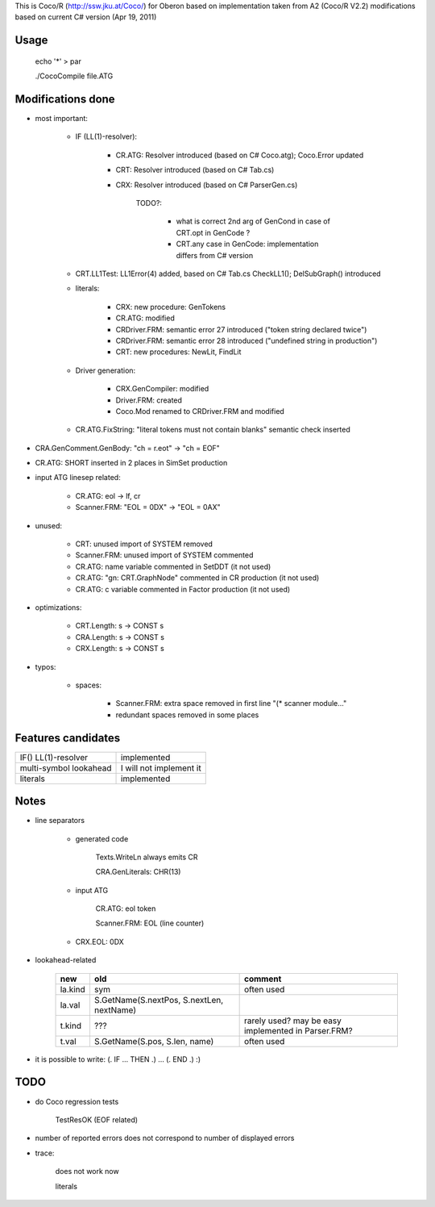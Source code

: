 This is Coco/R (http://ssw.jku.at/Coco/) for Oberon
based on implementation taken from A2 (Coco/R V2.2)
modifications based on current C# version (Apr 19, 2011)

Usage
=====

	echo '*' > par

	./CocoCompile file.ATG

Modifications done
==================

- most important:

	- IF (LL(1)-resolver):

		- CR.ATG: Resolver introduced (based on C# Coco.atg); Coco.Error updated

		- CRT: Resolver introduced (based on C# Tab.cs)

		- CRX: Resolver introduced (based on C# ParserGen.cs)

			TODO?:

				- what is correct 2nd arg of GenCond in case of CRT.opt in GenCode ?

				- CRT.any case in GenCode: implementation differs from C# version

	- CRT.LL1Test: LL1Error(4) added, based on C# Tab.cs CheckLL1(); DelSubGraph() introduced

	- literals:

		- CRX: new procedure: GenTokens

		- CR.ATG: modified

		- CRDriver.FRM: semantic error 27 introduced ("token string declared twice")

		- CRDriver.FRM: semantic error 28 introduced ("undefined string in production")

		- CRT: new procedures: NewLit, FindLit

	- Driver generation:

		- CRX.GenCompiler: modified

		- Driver.FRM: created

		- Coco.Mod renamed to CRDriver.FRM and modified

	- CR.ATG.FixString: "literal tokens must not contain blanks" semantic check inserted

- CRA.GenComment.GenBody: "ch = r.eot" -> "ch = EOF"

- CR.ATG: SHORT inserted in 2 places in SimSet production

- input ATG linesep related:

	- CR.ATG: eol -> lf, cr

	- Scanner.FRM: "EOL = 0DX" -> "EOL = 0AX"

- unused:

	- CRT: unused import of SYSTEM removed

	- Scanner.FRM: unused import of SYSTEM commented

	- CR.ATG: name variable commented in SetDDT (it not used)

	- CR.ATG: "gn: CRT.GraphNode" commented in CR production (it not used)

	- CR.ATG: c variable commented in Factor production (it not used)

- optimizations:

	- CRT.Length: s -> CONST s

	- CRA.Length: s -> CONST s

	- CRX.Length: s -> CONST s

- typos:

	- spaces:

		- Scanner.FRM: extra space removed in first line "(*  scanner module..."

		- redundant spaces removed in some places

Features candidates
===================

+----------------------+-----------------------+
|IF() LL(1)-resolver   |implemented            |
+----------------------+-----------------------+
|multi-symbol lookahead|I will not implement it|
+----------------------+-----------------------+
|literals              |implemented            |
+----------------------+-----------------------+

Notes
=====

- line separators

	- generated code

		Texts.WriteLn always emits CR

		CRA.GenLiterals: CHR(13)

	- input ATG

		CR.ATG: eol token

		Scanner.FRM: EOL (line counter)

	- CRX.EOL: 0DX

- lookahead-related

	+-------+-----------------------------------------+---------------------------------------------------+
	|new    |old                                      |comment                                            |
	+=======+=========================================+===================================================+
	|la.kind|sym                                      |often used                                         |
	+-------+-----------------------------------------+---------------------------------------------------+
	|la.val |S.GetName(S.nextPos, S.nextLen, nextName)|                                                   |
	+-------+-----------------------------------------+---------------------------------------------------+
	|t.kind |???                                      |rarely used? may be easy implemented in Parser.FRM?|
	+-------+-----------------------------------------+---------------------------------------------------+
	|t.val  |S.GetName(S.pos, S.len, name)            |often used                                         |
	+-------+-----------------------------------------+---------------------------------------------------+

- it is possible to write: (. IF ... THEN .) ... (. END .) :)

TODO
====

- do Coco regression tests

	TestResOK (EOF related)

- number of reported errors does not correspond to number of displayed errors

- trace:

	does not work now

	literals
